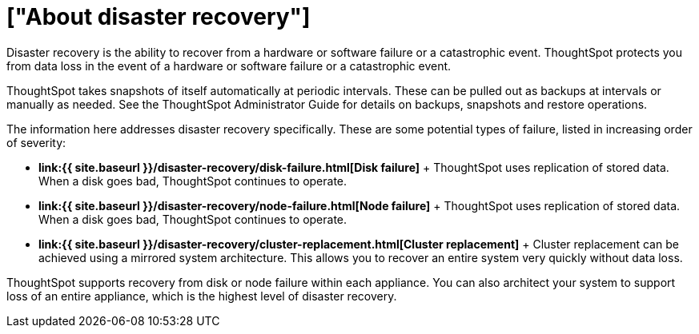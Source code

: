 = ["About disaster recovery"]
:last_updated: tbd
:permalink: /:collection/:path.html
:sidebar: mydoc_sidebar
:toc: false

Disaster recovery is the ability to recover from a hardware or software failure or a catastrophic event.
ThoughtSpot protects you from data loss in the event of a hardware or software failure or a catastrophic event.

ThoughtSpot takes snapshots of itself automatically at periodic intervals.
These can be pulled out as backups at intervals or manually as needed.
See the ThoughtSpot Administrator Guide for details on backups, snapshots and restore operations.

The information here addresses disaster recovery specifically.
These are some potential types of failure, listed in increasing order of severity:

* *link:{{ site.baseurl }}/disaster-recovery/disk-failure.html[Disk failure]* + ThoughtSpot uses replication of stored data.
When a disk goes bad, ThoughtSpot continues to operate.
* *link:{{ site.baseurl }}/disaster-recovery/node-failure.html[Node failure]* + ThoughtSpot uses replication of stored data.
When a disk goes bad, ThoughtSpot continues to operate.
* *link:{{ site.baseurl }}/disaster-recovery/cluster-replacement.html[Cluster replacement]* + Cluster replacement can be achieved using a mirrored system architecture.
This allows you to recover an entire system very quickly without data loss.

ThoughtSpot supports recovery from disk or node failure within each appliance.
You can also architect your system to support loss of an entire appliance, which is the highest level of disaster recovery.
